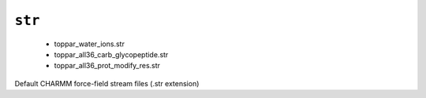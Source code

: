 .. _config_ref charmmff standard str:

``str``
-------

  * toppar_water_ions.str
  * toppar_all36_carb_glycopeptide.str
  * toppar_all36_prot_modify_res.str


Default CHARMM force-field stream files (.str extension)

.. raw:: html

   <div class="autogen-footer">
     <p>This page was generated by ycleptic v2.0.1 on 2025-09-02.</p>
   </div>